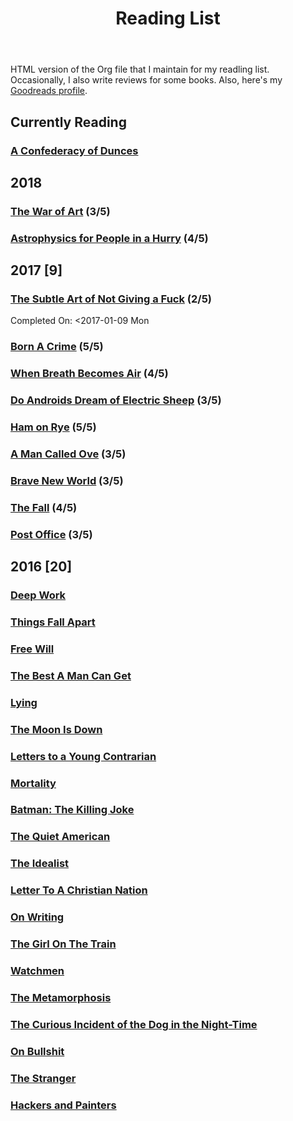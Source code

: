 #+HTML_HEAD: <link rel="stylesheet" type="text/css" href="css/org.css" />
#+TITLE: Reading List
#+OPTIONS: toc:nil
#+options: num:nil

HTML version of the Org file that I maintain for my readling list. Occasionally, I also write reviews for some books.
Also, here's my [[https://www.goodreads.com/user/show/44600519-yogesh][Goodreads profile]].

** Currently Reading
*** [[https://www.goodreads.com/book/show/18162555-a-confederacy-of-dunces][A Confederacy of Dunces]]
** 2018
*** [[https://www.goodreads.com/book/show/18624273-the-war-of-art][The War of Art]] (3/5)
*** [[https://www.goodreads.com/book/show/33395538-astrophysics-for-people-in-a-hurry][Astrophysics for People in a Hurry]] (4/5)
** 2017 [9]
*** [[https://www.goodreads.com/book/show/28257707-the-subtle-art-of-not-giving-a-f-ck][The Subtle Art of Not Giving a Fuck]]  (2/5) 
    Completed On: <2017-01-09 Mon
*** [[https://www.goodreads.com/book/show/29780253-born-a-crime][Born A Crime]] (5/5)
*** [[https://www.goodreads.com/book/show/25899336-when-breath-becomes-air][When Breath Becomes Air]] (4/5)
*** [[https://www.goodreads.com/book/show/7082.Do_Androids_Dream_of_Electric_Sheep_?ac=1&from_search=true][Do Androids Dream of Electric Sheep]] (3/5)
*** [[https://www.goodreads.com/book/show/38501.Ham_on_Rye?ac=1&from_search=true][Ham on Rye]] (5/5)
*** [[https://www.goodreads.com/book/show/22948207-a-man-called-ove][A Man Called Ove]] (3/5)
*** [[https://www.goodreads.com/book/show/5485.Brave_New_World][Brave New World]] (3/5)
*** [[https://www.goodreads.com/book/show/11991.The_Fall][The Fall]] (4/5)
*** [[https://www.goodreads.com/book/show/6563888-post-office][Post Office]] (3/5)
** 2016 [20]
*** [[https://www.goodreads.com/book/show/25744928-deep-work][Deep Work]]
*** [[https://www.goodreads.com/book/show/6490587-things-fall-apart][Things Fall Apart]]
*** [[https://www.goodreads.com/book/show/13259270-free-will][Free Will]]
*** [[https://www.goodreads.com/book/show/289147.The_Best_A_Man_Can_Get][The Best A Man Can Get]]
*** [[https://www.goodreads.com/book/show/12379144-lying][Lying]]
*** [[https://www.goodreads.com/book/show/12722.The_Moon_Is_Down][The Moon Is Down]]
*** [[https://www.goodreads.com/book/show/503150.Letters_to_a_Young_Contrarian][Letters to a Young Contrarian]]
*** [[https://www.goodreads.com/book/show/13529055-mortality][Mortality]]
*** [[https://www.goodreads.com/book/show/96358.Batman][Batman: The Killing Joke]]
*** [[https://www.goodreads.com/book/show/3698.The_Quiet_American][The Quiet American]]
*** [[https://www.goodreads.com/book/show/23492684-the-idealist][The Idealist]]
*** [[https://www.goodreads.com/book/show/51299.Letter_to_a_Christian_Nation][Letter To A Christian Nation]]
*** [[https://www.goodreads.com/book/show/7143113-on-writing][On Writing]]
*** [[https://www.goodreads.com/book/show/22557272-the-girl-on-the-train][The Girl On The Train]]
*** [[https://www.goodreads.com/book/show/472331.Watchmen][Watchmen]]
*** [[https://www.goodreads.com/book/show/485894.The_Metamorphosis][The Metamorphosis]]
*** [[https://www.goodreads.com/book/show/1618.The_Curious_Incident_of_the_Dog_in_the_Night_Time][The Curious Incident of the Dog in the Night-Time]]
*** [[https://www.goodreads.com/book/show/385.On_Bullshit][On Bullshit]]
*** [[https://www.goodreads.com/book/show/49552.The_Stranger][The Stranger]]
*** [[https://www.goodreads.com/book/show/41793.Hackers_Painters][Hackers and Painters]]
